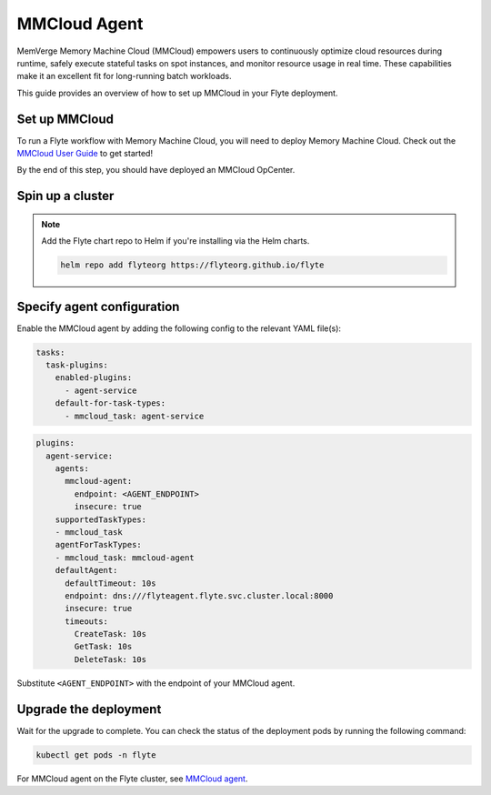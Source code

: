 .. _deployment-agent-setup-mmcloud:

MMCloud Agent
=================

MemVerge Memory Machine Cloud (MMCloud) empowers users to continuously optimize cloud resources during runtime,
safely execute stateful tasks on spot instances,
and monitor resource usage in real time.
These capabilities make it an excellent fit for long-running batch workloads.

This guide provides an overview of how to set up MMCloud in your Flyte deployment.

Set up MMCloud
--------------

To run a Flyte workflow with Memory Machine Cloud, you will need to deploy Memory Machine Cloud.
Check out the `MMCloud User Guide <https://docs.memverge.com/mmce/current/userguide/olh/index.html>`_ to get started!

By the end of this step, you should have deployed an MMCloud OpCenter.

Spin up a cluster
-----------------

.. tabs::

  .. group-tab:: Flyte binary

    You can spin up a demo cluster using the following command:

    .. code-block:: bash

      flytectl demo start

    Or install Flyte using the :ref:`flyte-binary helm chart <deployment-deployment-cloud-simple>`.

  .. group-tab:: Flyte core

    If you've installed Flyte using the
    `flyte-core helm chart <https://github.com/flyteorg/flyte/tree/master/charts/flyte-core>`__, please ensure:

    * You have the correct kubeconfig and have selected the correct Kubernetes context.
    * You have configured the correct flytectl settings in ``~/.flyte/config.yaml``.

.. note::

  Add the Flyte chart repo to Helm if you're installing via the Helm charts.

  .. code-block:: bash

    helm repo add flyteorg https://flyteorg.github.io/flyte

Specify agent configuration
----------------------------

Enable the MMCloud agent by adding the following config to the relevant YAML file(s):

.. code-block:: yaml

  tasks:
    task-plugins:
      enabled-plugins:
        - agent-service
      default-for-task-types:
        - mmcloud_task: agent-service

.. code-block:: yaml

  plugins:
    agent-service:
      agents:
        mmcloud-agent:
          endpoint: <AGENT_ENDPOINT>
          insecure: true
      supportedTaskTypes:
      - mmcloud_task
      agentForTaskTypes:
      - mmcloud_task: mmcloud-agent
      defaultAgent:
        defaultTimeout: 10s
        endpoint: dns:///flyteagent.flyte.svc.cluster.local:8000
        insecure: true
        timeouts:
          CreateTask: 10s
          GetTask: 10s
          DeleteTask: 10s

Substitute ``<AGENT_ENDPOINT>`` with the endpoint of your MMCloud agent.

Upgrade the deployment
----------------------

.. tabs::

  .. group-tab:: Flyte binary

    .. tabs::

      .. group-tab:: Demo cluster

        .. code-block:: bash

          kubectl rollout restart deployment flyte-sandbox -n flyte

      .. group-tab:: Helm chart

        .. code-block:: bash

          helm upgrade <RELEASE_NAME> flyteorg/flyte-binary -n <YOUR_NAMESPACE> --values <YOUR_YAML_FILE>

        Replace ``<RELEASE_NAME>`` with the name of your release (e.g., ``flyte-backend``),
        ``<YOUR_NAMESPACE>`` with the name of your namespace (e.g., ``flyte``),
        and ``<YOUR_YAML_FILE>`` with the name of your YAML file.

  .. group-tab:: Flyte core

    .. code-block::

      helm upgrade <RELEASE_NAME> flyte/flyte-core -n <YOUR_NAMESPACE> --values values-override.yaml

    Replace ``<RELEASE_NAME>`` with the name of your release (e.g., ``flyte``)
    and ``<YOUR_NAMESPACE>`` with the name of your namespace (e.g., ``flyte``).

Wait for the upgrade to complete. You can check the status of the deployment pods by running the following command:

.. code-block::

  kubectl get pods -n flyte

For MMCloud agent on the Flyte cluster, see `MMCloud agent <https://docs.flyte.org/en/latest/flytesnacks/examples/mmcloud_agent/index.html>`_.
